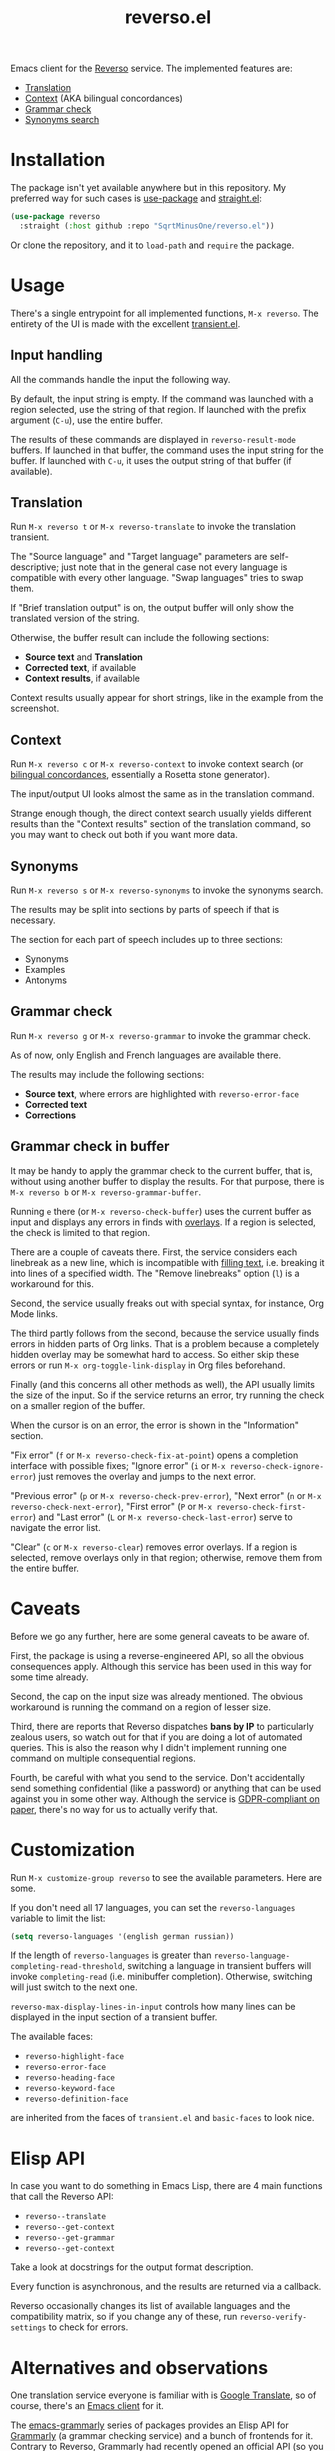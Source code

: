 #+TITLE: reverso.el

Emacs client for the [[https://www.reverso.net/][Reverso]] service. The implemented features are:
- [[https://www.reverso.net/text-translation][Translation]]
- [[https://context.reverso.net/translation/][Context]] (AKA bilingual concordances)
- [[https://www.reverso.net/spell-checker/english-spelling-grammar/][Grammar check]]
- [[https://synonyms.reverso.net/synonym/][Synonyms search]]

* Installation
The package isn't yet available anywhere but in this repository. My preferred way for such cases is [[https://github.com/jwiegley/use-package][use-package]] and [[https://github.com/radian-software/straight.el][straight.el]]:

#+begin_src emacs-lisp
(use-package reverso
  :straight (:host github :repo "SqrtMinusOne/reverso.el"))
#+end_src

Or clone the repository, and it to =load-path= and =require= the package.

* Usage
There's a single entrypoint for all implemented functions, =M-x reverso=. The entirety of the UI is made with the excellent [[https://github.com/magit/transient/][transient.el]].

** Input handling
All the commands handle the input the following way.

By default, the input string is empty. If the command was launched with a region selected, use the string of that region. If launched with the prefix argument (=C-u=), use the entire buffer.

The results of these commands are displayed in =reverso-result-mode= buffers. If launched in that buffer, the command uses the input string for the buffer. If launched with =C-u=, it uses the output string of that buffer (if available).

** Translation
Run =M-x reverso t= or =M-x reverso-translate= to invoke the translation transient.

[[./img/translation-transient.png]]

The "Source language" and "Target language" parameters are self-descriptive; just note that in the general case not every language is compatible with every other language. "Swap languages" tries to swap them.

If "Brief translation output" is on, the output buffer will only show the translated version of the string.

[[./img/translation-res.png]]

Otherwise, the buffer result can include the following sections:
- *Source text* and *Translation*
- *Corrected text*, if available
- *Context results*, if available

Context results usually appear for short strings, like in the example from the screenshot.

** Context
Run =M-x reverso c= or =M-x reverso-context= to invoke context search (or [[https://en.wikipedia.org/w/index.php?title=Online_bilingual_concordance&redirect=no][bilingual concordances]], essentially a Rosetta stone generator).

The input/output UI looks almost the same as in the translation command.

Strange enough though, the direct context search usually yields different results than the "Context results" section of the translation command, so you may want to check out both if you want more data.

** Synonyms
Run =M-x reverso s= or =M-x reverso-synonyms= to invoke the synonyms search.

[[./img/synonyms-transient.png]]

[[./img/synonyms-res.png]]

The results may be split into sections by parts of speech if that is necessary.

The section for each part of speech includes up to three sections:
- Synonyms
- Examples
- Antonyms

** Grammar check
Run =M-x reverso g= or =M-x reverso-grammar= to invoke the grammar check.

[[./img/grammar-transient.png]]

As of now, only English and French languages are available there.

[[./img/grammar-res.png]]

The results may include the following sections:
- *Source text*, where errors are highlighted with =reverso-error-face=
- *Corrected text*
- *Corrections*

** Grammar check in buffer
It may be handy to apply the grammar check to the current buffer, that is, without using another buffer to display the results. For that purpose, there is =M-x reverso b= or =M-x reverso-grammar-buffer=.

[[./img/grammar-buffer-transient.png]]

Running =e= there (or =M-x reverso-check-buffer=) uses the current buffer as input and displays any errors in finds with [[https://www.gnu.org/software/emacs/manual/html_node/elisp/Overlays.html][overlays]]. If a region is selected, the check is limited to that region.

There are a couple of caveats there. First, the service considers each linebreak as a new line, which is incompatible with [[https://www.gnu.org/software/emacs/manual/html_node/emacs/Filling.html][filling text]], i.e. breaking it into lines of a specified width. The "Remove linebreaks" option (=l=) is a workaround for this.

Second, the service usually freaks out with special syntax, for instance, Org Mode links.

The third partly follows from the second, because the service usually finds errors in hidden parts of Org links. That is a problem because a completely hidden overlay may be somewhat hard to access. So either skip these errors or run =M-x org-toggle-link-display= in Org files beforehand.

Finally (and this concerns all other methods as well), the API usually limits the size of the input. So if the service returns an error, try running the check on a smaller region of the buffer.

[[./img/grammar-buffer-res.png]]

When the cursor is on an error, the error is shown in the "Information" section.

"Fix error" (=f= or =M-x reverso-check-fix-at-point=) opens a completion interface with possible fixes; "Ignore error" (=i= or =M-x reverso-check-ignore-error=) just removes the overlay and jumps to the next error.

"Previous error" (=p= or =M-x reverso-check-prev-error=), "Next error" (=n= or =M-x reverso-check-next-error=), "First error" (=P= or =M-x reverso-check-first-error=) and "Last error" (=L= or =M-x reverso-check-last-error=) serve to navigate the error list.

"Clear" (=c= or =M-x reverso-clear=) removes error overlays. If a region is selected, remove overlays only in that region; otherwise, remove them from the entire buffer.

* Caveats
Before we go any further, here are some general caveats to be aware of.

First, the package is using a reverse-engineered API, so all the obvious consequences apply. Although this service has been used in this way for some time already.

Second, the cap on the input size was already mentioned. The obvious workaround is running the command on a region of lesser size.

Third, there are reports that Reverso dispatches *bans by IP* to particularly zealous users, so watch out for that if you are doing a lot of automated queries. This is also the reason why I didn't implement running one command on multiple consequential regions.

Fourth, be careful with what you send to the service. Don't accidentally send something confidential (like a password) or anything that can be used against you in some other way. Although the service is [[https://www.reverso.net/privacy.aspx?lang=EN][GDPR-compliant on paper]], there's no way for us to actually verify that.

* Customization
Run =M-x customize-group reverso= to see the available parameters. Here are some.

If you don't need all 17 languages, you can set the =reverso-languages= variable to limit the list:
#+begin_src emacs-lisp
(setq reverso-languages '(english german russian))
#+end_src

If the length of =reverso-languages= is greater than =reverso-language-completing-read-threshold=, switching a language in transient buffers will invoke =completing-read= (i.e. minibuffer completion). Otherwise, switching will just switch to the next one.

=reverso-max-display-lines-in-input= controls how many lines can be displayed in the input section of a transient buffer.

The available faces:
- =reverso-highlight-face=
- =reverso-error-face=
- =reverso-heading-face=
- =reverso-keyword-face=
- =reverso-definition-face=
are inherited from the faces of =transient.el= and =basic-faces= to look nice.

* Elisp API
In case you want to do something in Emacs Lisp, there are 4 main functions that call the Reverso API:
- =reverso--translate=
- =reverso--get-context=
- =reverso--get-grammar=
- =reverso--get-context=

Take a look at docstrings for the output format description.

Every function is asynchronous, and the results are returned via a callback.

Reverso occasionally changes its list of available languages and the compatibility matrix, so if you change any of these, run =reverso-verify-settings= to check for errors.

* Alternatives and observations
One translation service everyone is familiar with is [[https://translate.google.com/][Google Translate]], so of course, there's an [[https://github.com/atykhonov/google-translate][Emacs client]] for it.

The [[https://github.com/emacs-grammarly][emacs-grammarly]] series of packages provides an Elisp API for [[https://www.grammarly.com/][Grammarly]] (a grammar checking service) and a bunch of frontends for it. Contrary to Reverso, Grammarly had recently opened an official API (so you don't risk getting an IP ban), and the allowed input size is much greater.

Moreover, Grammarly is less bothered by Org and Markdown syntax, although it still doesn't like inline code blocks. Grammarly generally seems to be better at grammar-checking than Reverso, especially when it comes to rephrasing wordy sentences and punctiation. However, Grammarly also gives more false positives.

Another notable grammar-checking solution is [[https://languagetool.org/][LanguageTool]], which you can [[https://dev.languagetool.org/http-server][run offline]] and use with [[https://github.com/mhayashi1120/Emacs-langtool][Emacs package]]. This one has the obvious advantage of having no limits on usage and not sending your data to a 3rd party server you can't control. But it still doesn't like markup syntaxes.

[[https://github.com/valentjn/ltex-ls][LTeX LS]] is a LanguageTool-based language server, designed specifically to work with markup files like Org, Markdown, LaTeX, and a bunch of others.

The [[https://www.npmjs.com/package/reverso-api][reverso-api]] npm package implements the same commands in JavaScript. It also provided invaluable information for creating this package.
